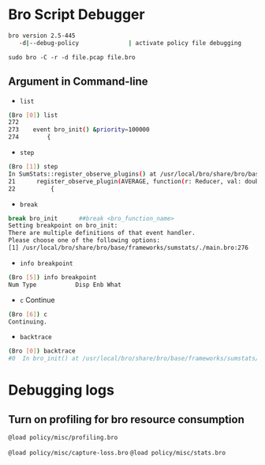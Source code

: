 * Bro Script Debugger


#+begin_src sh :tangle yes
bro version 2.5-445
   -d|--debug-policy              | activate policy file debugging
#+end_src

~sudo bro -C -r -d file.pcap file.bro~

** Argument in Command-line
 - ~list~
 #+begin_src sh :tangle yes
 (Bro [0]) list
 272
 273	event bro_init() &priority=100000
 274		{
 #+end_src
- ~step~
#+begin_src sh :tangle yes
(Bro [1]) step
In SumStats::register_observe_plugins() at /usr/local/bro/share/bro/base/frameworks/sumstats/./plugins/./average.bro:27
21		register_observe_plugin(AVERAGE, function(r: Reducer, val: double, obs: Observation, rv: ResultVal)
22			{ 
#+end_src
- ~break~

#+begin_src sh :tangle yes
break bro_init      ##break <bro_function_name>
Setting breakpoint on bro_init:
There are multiple definitions of that event handler.
Please choose one of the following options:
[1] /usr/local/bro/share/bro/base/frameworks/sumstats/./main.bro:276
#+end_src


- ~info breakpoint~
#+begin_src sh :tangle yes
(Bro [5]) info breakpoint
Num Type           Disp Enb What
#+end_src

- ~c~ Continue
#+begin_src sh :tangle yes
(Bro [6]) c
Continuing.
#+end_src
- ~backtrace~

#+begin_src sh :tangle yes
(Bro [0]) backtrace
#0  In bro_init() at /usr/local/bro/share/bro/base/frameworks/sumstats/./main.bro:276
#+end_src

* Debugging logs
  
** Turn on profiling for bro resource consumption
   ~@load policy/misc/profiling.bro~

   ~@load policy/misc/capture-loss.bro~
   ~@load policy/misc/stats.bro~

